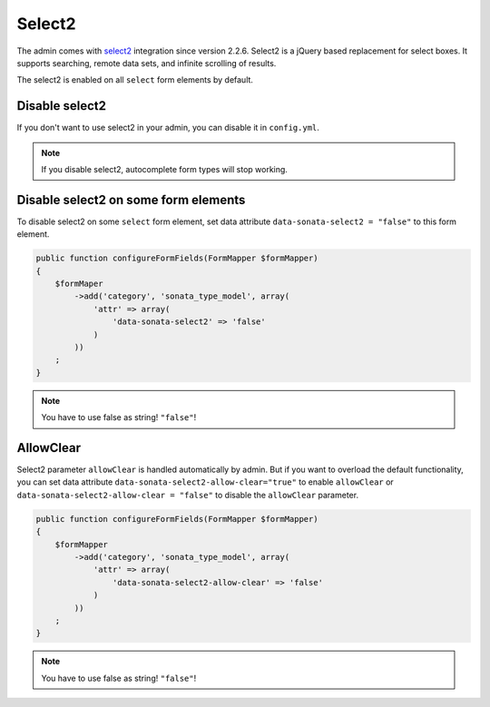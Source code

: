 Select2
=======

The admin comes with `select2 <http://ivaynberg.github.io/select2/>`_ integration
since version 2.2.6. Select2 is a jQuery based replacement for select boxes.
It supports searching, remote data sets, and infinite scrolling of results.

The select2 is enabled on all ``select`` form elements by default.

Disable select2
---------------

If you don't want to use select2 in your admin, you can disable it in ``config.yml``.

.. configuration-block::

    .. code-block:: yaml

        # app/config/config.yml

        sonata_admin:
            options:
                use_select2:    false # disable select2

.. note::

    If you disable select2, autocomplete form types will stop working.

Disable select2 on some form elements
-------------------------------------

To disable select2 on some ``select`` form element, set data attribute ``data-sonata-select2 = "false"`` to this form element.

.. code-block:: php

    public function configureFormFields(FormMapper $formMapper)
    {
        $formMaper
            ->add('category', 'sonata_type_model', array(
                'attr' => array(
                    'data-sonata-select2' => 'false'
                )
            ))
        ;
    }

.. note::

    You have to use false as string! ``"false"``!

AllowClear
----------

Select2 parameter ``allowClear`` is handled automatically by admin. But if you want
to overload the default functionality, you can set data attribute ``data-sonata-select2-allow-clear="true"``
to enable ``allowClear`` or ``data-sonata-select2-allow-clear = "false"`` to disable the ``allowClear`` parameter.

.. code-block:: php

    public function configureFormFields(FormMapper $formMapper)
    {
        $formMapper
            ->add('category', 'sonata_type_model', array(
                'attr' => array(
                    'data-sonata-select2-allow-clear' => 'false'
                )
            ))
        ;
    }

.. note::

    You have to use false as string! ``"false"``!